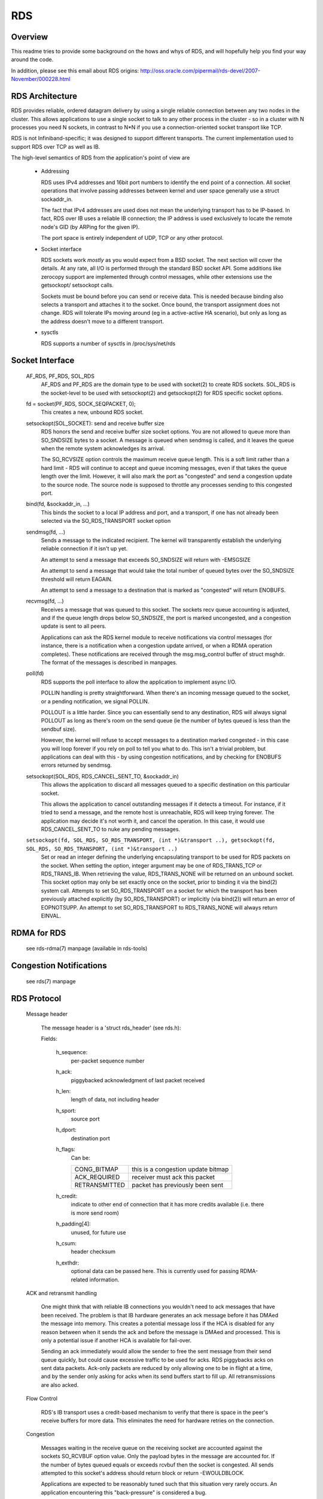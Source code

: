 .. SPDX-License-Identifier: GPL-2.0

===
RDS
===

Overview
========

This readme tries to provide some background on the hows and whys of RDS,
and will hopefully help you find your way around the code.

In addition, please see this email about RDS origins:
http://oss.oracle.com/pipermail/rds-devel/2007-November/000228.html

RDS Architecture
================

RDS provides reliable, ordered datagram delivery by using a single
reliable connection between any two nodes in the cluster. This allows
applications to use a single socket to talk to any other process in the
cluster - so in a cluster with N processes you need N sockets, in contrast
to N*N if you use a connection-oriented socket transport like TCP.

RDS is not Infiniband-specific; it was designed to support different
transports.  The current implementation used to support RDS over TCP as well
as IB.

The high-level semantics of RDS from the application's point of view are

 *	Addressing

	RDS uses IPv4 addresses and 16bit port numbers to identify
	the end point of a connection. All socket operations that involve
	passing addresses between kernel and user space generally
	use a struct sockaddr_in.

	The fact that IPv4 addresses are used does not mean the underlying
	transport has to be IP-based. In fact, RDS over IB uses a
	reliable IB connection; the IP address is used exclusively to
	locate the remote node's GID (by ARPing for the given IP).

	The port space is entirely independent of UDP, TCP or any other
	protocol.

 *	Socket interface

	RDS sockets work *mostly* as you would expect from a BSD
	socket. The next section will cover the details. At any rate,
	all I/O is performed through the standard BSD socket API.
	Some additions like zerocopy support are implemented through
	control messages, while other extensions use the getsockopt/
	setsockopt calls.

	Sockets must be bound before you can send or receive data.
	This is needed because binding also selects a transport and
	attaches it to the socket. Once bound, the transport assignment
	does not change. RDS will tolerate IPs moving around (eg in
	a active-active HA scenario), but only as long as the address
	doesn't move to a different transport.

 *	sysctls

	RDS supports a number of sysctls in /proc/sys/net/rds


Socket Interface
================

  AF_RDS, PF_RDS, SOL_RDS
	AF_RDS and PF_RDS are the domain type to be used with socket(2)
	to create RDS sockets. SOL_RDS is the socket-level to be used
	with setsockopt(2) and getsockopt(2) for RDS specific socket
	options.

  fd = socket(PF_RDS, SOCK_SEQPACKET, 0);
	This creates a new, unbound RDS socket.

  setsockopt(SOL_SOCKET): send and receive buffer size
	RDS honors the send and receive buffer size socket options.
	You are not allowed to queue more than SO_SNDSIZE bytes to
	a socket. A message is queued when sendmsg is called, and
	it leaves the queue when the remote system acknowledges
	its arrival.

	The SO_RCVSIZE option controls the maximum receive queue length.
	This is a soft limit rather than a hard limit - RDS will
	continue to accept and queue incoming messages, even if that
	takes the queue length over the limit. However, it will also
	mark the port as "congested" and send a congestion update to
	the source node. The source node is supposed to throttle any
	processes sending to this congested port.

  bind(fd, &sockaddr_in, ...)
	This binds the socket to a local IP address and port, and a
	transport, if one has not already been selected via the
	SO_RDS_TRANSPORT socket option

  sendmsg(fd, ...)
	Sends a message to the indicated recipient. The kernel will
	transparently establish the underlying reliable connection
	if it isn't up yet.

	An attempt to send a message that exceeds SO_SNDSIZE will
	return with -EMSGSIZE

	An attempt to send a message that would take the total number
	of queued bytes over the SO_SNDSIZE threshold will return
	EAGAIN.

	An attempt to send a message to a destination that is marked
	as "congested" will return ENOBUFS.

  recvmsg(fd, ...)
	Receives a message that was queued to this socket. The sockets
	recv queue accounting is adjusted, and if the queue length
	drops below SO_SNDSIZE, the port is marked uncongested, and
	a congestion update is sent to all peers.

	Applications can ask the RDS kernel module to receive
	notifications via control messages (for instance, there is a
	notification when a congestion update arrived, or when a RDMA
	operation completes). These notifications are received through
	the msg.msg_control buffer of struct msghdr. The format of the
	messages is described in manpages.

  poll(fd)
	RDS supports the poll interface to allow the application
	to implement async I/O.

	POLLIN handling is pretty straightforward. When there's an
	incoming message queued to the socket, or a pending notification,
	we signal POLLIN.

	POLLOUT is a little harder. Since you can essentially send
	to any destination, RDS will always signal POLLOUT as long as
	there's room on the send queue (ie the number of bytes queued
	is less than the sendbuf size).

	However, the kernel will refuse to accept messages to
	a destination marked congested - in this case you will loop
	forever if you rely on poll to tell you what to do.
	This isn't a trivial problem, but applications can deal with
	this - by using congestion notifications, and by checking for
	ENOBUFS errors returned by sendmsg.

  setsockopt(SOL_RDS, RDS_CANCEL_SENT_TO, &sockaddr_in)
	This allows the application to discard all messages queued to a
	specific destination on this particular socket.

	This allows the application to cancel outstanding messages if
	it detects a timeout. For instance, if it tried to send a message,
	and the remote host is unreachable, RDS will keep trying forever.
	The application may decide it's not worth it, and cancel the
	operation. In this case, it would use RDS_CANCEL_SENT_TO to
	nuke any pending messages.

  ``setsockopt(fd, SOL_RDS, SO_RDS_TRANSPORT, (int *)&transport ..), getsockopt(fd, SOL_RDS, SO_RDS_TRANSPORT, (int *)&transport ..)``
	Set or read an integer defining  the underlying
	encapsulating transport to be used for RDS packets on the
	socket. When setting the option, integer argument may be
	one of RDS_TRANS_TCP or RDS_TRANS_IB. When retrieving the
	value, RDS_TRANS_NONE will be returned on an unbound socket.
	This socket option may only be set exactly once on the socket,
	prior to binding it via the bind(2) system call. Attempts to
	set SO_RDS_TRANSPORT on a socket for which the transport has
	been previously attached explicitly (by SO_RDS_TRANSPORT) or
	implicitly (via bind(2)) will return an error of EOPNOTSUPP.
	An attempt to set SO_RDS_TRANSPORT to RDS_TRANS_NONE will
	always return EINVAL.

RDMA for RDS
============

  see rds-rdma(7) manpage (available in rds-tools)


Congestion Notifications
========================

  see rds(7) manpage


RDS Protocol
============

  Message header

    The message header is a 'struct rds_header' (see rds.h):

    Fields:

      h_sequence:
	  per-packet sequence number
      h_ack:
	  piggybacked acknowledgment of last packet received
      h_len:
	  length of data, not including header
      h_sport:
	  source port
      h_dport:
	  destination port
      h_flags:
	  Can be:

	  =============  ==================================
	  CONG_BITMAP    this is a congestion update bitmap
	  ACK_REQUIRED   receiver must ack this packet
	  RETRANSMITTED  packet has previously been sent
	  =============  ==================================

      h_credit:
	  indicate to other end of connection that
	  it has more credits available (i.e. there is
	  more send room)
      h_padding[4]:
	  unused, for future use
      h_csum:
	  header checksum
      h_exthdr:
	  optional data can be passed here. This is currently used for
	  passing RDMA-related information.

  ACK and retransmit handling

      One might think that with reliable IB connections you wouldn't need
      to ack messages that have been received.  The problem is that IB
      hardware generates an ack message before it has DMAed the message
      into memory.  This creates a potential message loss if the HCA is
      disabled for any reason between when it sends the ack and before
      the message is DMAed and processed.  This is only a potential issue
      if another HCA is available for fail-over.

      Sending an ack immediately would allow the sender to free the sent
      message from their send queue quickly, but could cause excessive
      traffic to be used for acks. RDS piggybacks acks on sent data
      packets.  Ack-only packets are reduced by only allowing one to be
      in flight at a time, and by the sender only asking for acks when
      its send buffers start to fill up. All retransmissions are also
      acked.

  Flow Control

      RDS's IB transport uses a credit-based mechanism to verify that
      there is space in the peer's receive buffers for more data. This
      eliminates the need for hardware retries on the connection.

  Congestion

      Messages waiting in the receive queue on the receiving socket
      are accounted against the sockets SO_RCVBUF option value.  Only
      the payload bytes in the message are accounted for.  If the
      number of bytes queued equals or exceeds rcvbuf then the socket
      is congested.  All sends attempted to this socket's address
      should return block or return -EWOULDBLOCK.

      Applications are expected to be reasonably tuned such that this
      situation very rarely occurs.  An application encountering this
      "back-pressure" is considered a bug.

      This is implemented by having each node maintain bitmaps which
      indicate which ports on bound addresses are congested.  As the
      bitmap changes it is sent through all the connections which
      terminate in the local address of the bitmap which changed.

      The bitmaps are allocated as connections are brought up.  This
      avoids allocation in the interrupt handling path which queues
      messages on sockets.  The dense bitmaps let transports send the
      entire bitmap on any bitmap change reasonably efficiently.  This
      is much easier to implement than some finer-grained
      communication of per-port congestion.  The sender does a very
      inexpensive bit test to test if the port it's about to send to
      is congested or not.


RDS Transport Layer
===================

  As mentioned above, RDS is not IB-specific. Its code is divided
  into a general RDS layer and a transport layer.

  The general layer handles the socket API, congestion handling,
  loopback, stats, usermem pinning, and the connection state machine.

  The transport layer handles the details of the transport. The IB
  transport, for example, handles all the queue pairs, work requests,
  CM event handlers, and other Infiniband details.


RDS Kernel Structures
=====================

  struct rds_message
    aka possibly "rds_outgoing", the generic RDS layer copies data to
    be sent and sets header fields as needed, based on the socket API.
    This is then queued for the individual connection and sent by the
    connection's transport.

  struct rds_incoming
    a generic struct referring to incoming data that can be handed from
    the transport to the general code and queued by the general code
    while the socket is awoken. It is then passed back to the transport
    code to handle the actual copy-to-user.

  struct rds_socket
    per-socket information

  struct rds_connection
    per-connection information

  struct rds_transport
    pointers to transport-specific functions

  struct rds_statistics
    non-transport-specific statistics

  struct rds_cong_map
    wraps the raw congestion bitmap, contains rbnode, waitq, etc.

Connection management
=====================

  Connections may be in UP, DOWN, CONNECTING, DISCONNECTING, and
  ERROR states.

  The first time an attempt is made by an RDS socket to send data to
  a node, a connection is allocated and connected. That connection is
  then maintained forever -- if there are transport errors, the
  connection will be dropped and re-established.

  Dropping a connection while packets are queued will cause queued or
  partially-sent datagrams to be retransmitted when the connection is
  re-established.


The send path
=============

  rds_sendmsg()
    - struct rds_message built from incoming data
    - CMSGs parsed (e.g. RDMA ops)
    - transport connection allocated and connected if not already
    - rds_message placed on send queue
    - send worker awoken

  rds_send_worker()
    - calls rds_send_xmit() until queue is empty

  rds_send_xmit()
    - transmits congestion map if one is pending
    - may set ACK_REQUIRED
    - calls transport to send either non-RDMA or RDMA message
      (RDMA ops never retransmitted)

  rds_ib_xmit()
    - allocs work requests from send ring
    - adds any new send credits available to peer (h_credits)
    - maps the rds_message's sg list
    - piggybacks ack
    - populates work requests
    - post send to connection's queue pair

The recv path
=============

  rds_ib_recv_cq_comp_handler()
    - looks at write completions
    - unmaps recv buffer from device
    - no errors, call rds_ib_process_recv()
    - refill recv ring

  rds_ib_process_recv()
    - validate header checksum
    - copy header to rds_ib_incoming struct if start of a new datagram
    - add to ibinc's fraglist
    - if completed datagram:
	 - update cong map if datagram was cong update
	 - call rds_recv_incoming() otherwise
	 - note if ack is required

  rds_recv_incoming()
    - drop duplicate packets
    - respond to pings
    - find the sock associated with this datagram
    - add to sock queue
    - wake up sock
    - do some congestion calculations
  rds_recvmsg
    - copy data into user iovec
    - handle CMSGs
    - return to application

Multipath RDS (mprds)
=====================
  Mprds is multipathed-RDS, primarily intended for RDS-over-TCP
  (though the concept can be extended to other transports). The classical
  implementation of RDS-over-TCP is implemented by demultiplexing multiple
  PF_RDS sockets between any 2 endpoints (where endpoint == [IP address,
  port]) over a single TCP socket between the 2 IP addresses involved. This
  has the limitation that it ends up funneling multiple RDS flows over a
  single TCP flow, thus it is
  (a) upper-bounded to the single-flow bandwidth,
  (b) suffers from head-of-line blocking for all the RDS sockets.

  Better throughput (for a fixed small packet size, MTU) can be achieved
  by having multiple TCP/IP flows per rds/tcp connection, i.e., multipathed
  RDS (mprds).  Each such TCP/IP flow constitutes a path for the rds/tcp
  connection. RDS sockets will be attached to a path based on some hash
  (e.g., of local address and RDS port number) and packets for that RDS
  socket will be sent over the attached path using TCP to segment/reassemble
  RDS datagrams on that path.

  Multipathed RDS is implemented by splitting the struct rds_connection into
  a common (to all paths) part, and a per-path struct rds_conn_path. All
  I/O workqs and reconnect threads are driven from the rds_conn_path.
  Transports such as TCP that are multipath capable may then set up a
  TCP socket per rds_conn_path, and this is managed by the transport via
  the transport private cp_transport_data pointer.

  Transports announce themselves as multipath capable by setting the
  t_mp_capable bit during registration with the rds core module. When the
  transport is multipath-capable, rds_sendmsg() hashes outgoing traffic
  across multiple paths. The outgoing hash is computed based on the
  local address and port that the PF_RDS socket is bound to.

  Additionally, even if the transport is MP capable, we may be
  peering with some node that does not support mprds, or supports
  a different number of paths. As a result, the peering nodes need
  to agree on the number of paths to be used for the connection.
  This is done by sending out a control packet exchange before the
  first data packet. The control packet exchange must have completed
  prior to outgoing hash completion in rds_sendmsg() when the transport
  is multipath capable.

  The control packet is an RDS ping packet (i.e., packet to rds dest
  port 0) with the ping packet having a rds extension header option  of
  type RDS_EXTHDR_NPATHS, length 2 bytes, and the value is the
  number of paths supported by the sender. The "probe" ping packet will
  get sent from some reserved port, RDS_FLAG_PROBE_PORT (in <linux/rds.h>)
  The receiver of a ping from RDS_FLAG_PROBE_PORT will thus immediately
  be able to compute the min(sender_paths, rcvr_paths). The pong
  sent in response to a probe-ping should contain the rcvr's npaths
  when the rcvr is mprds-capable.

  If the rcvr is not mprds-capable, the exthdr in the ping will be
  ignored.  In this case the pong will not have any exthdrs, so the sender
  of the probe-ping can default to single-path mprds.

